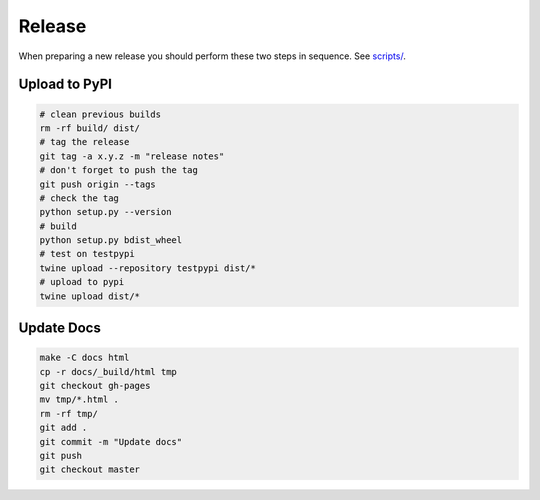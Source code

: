 Release
=======

When preparing a new release you should perform these two steps in sequence.
See `scripts/ <https://github.com/lgessler/wdp/tree/master/scripts>`_.

Upload to PyPI
--------------

.. code-block:: bash

    # clean previous builds
    rm -rf build/ dist/
    # tag the release
    git tag -a x.y.z -m "release notes"
    # don't forget to push the tag
    git push origin --tags
    # check the tag
    python setup.py --version
    # build
    python setup.py bdist_wheel
    # test on testpypi
    twine upload --repository testpypi dist/*
    # upload to pypi
    twine upload dist/*

Update Docs
-----------

.. code-block:: bash

    make -C docs html
    cp -r docs/_build/html tmp
    git checkout gh-pages
    mv tmp/*.html .
    rm -rf tmp/
    git add .
    git commit -m "Update docs"
    git push
    git checkout master
